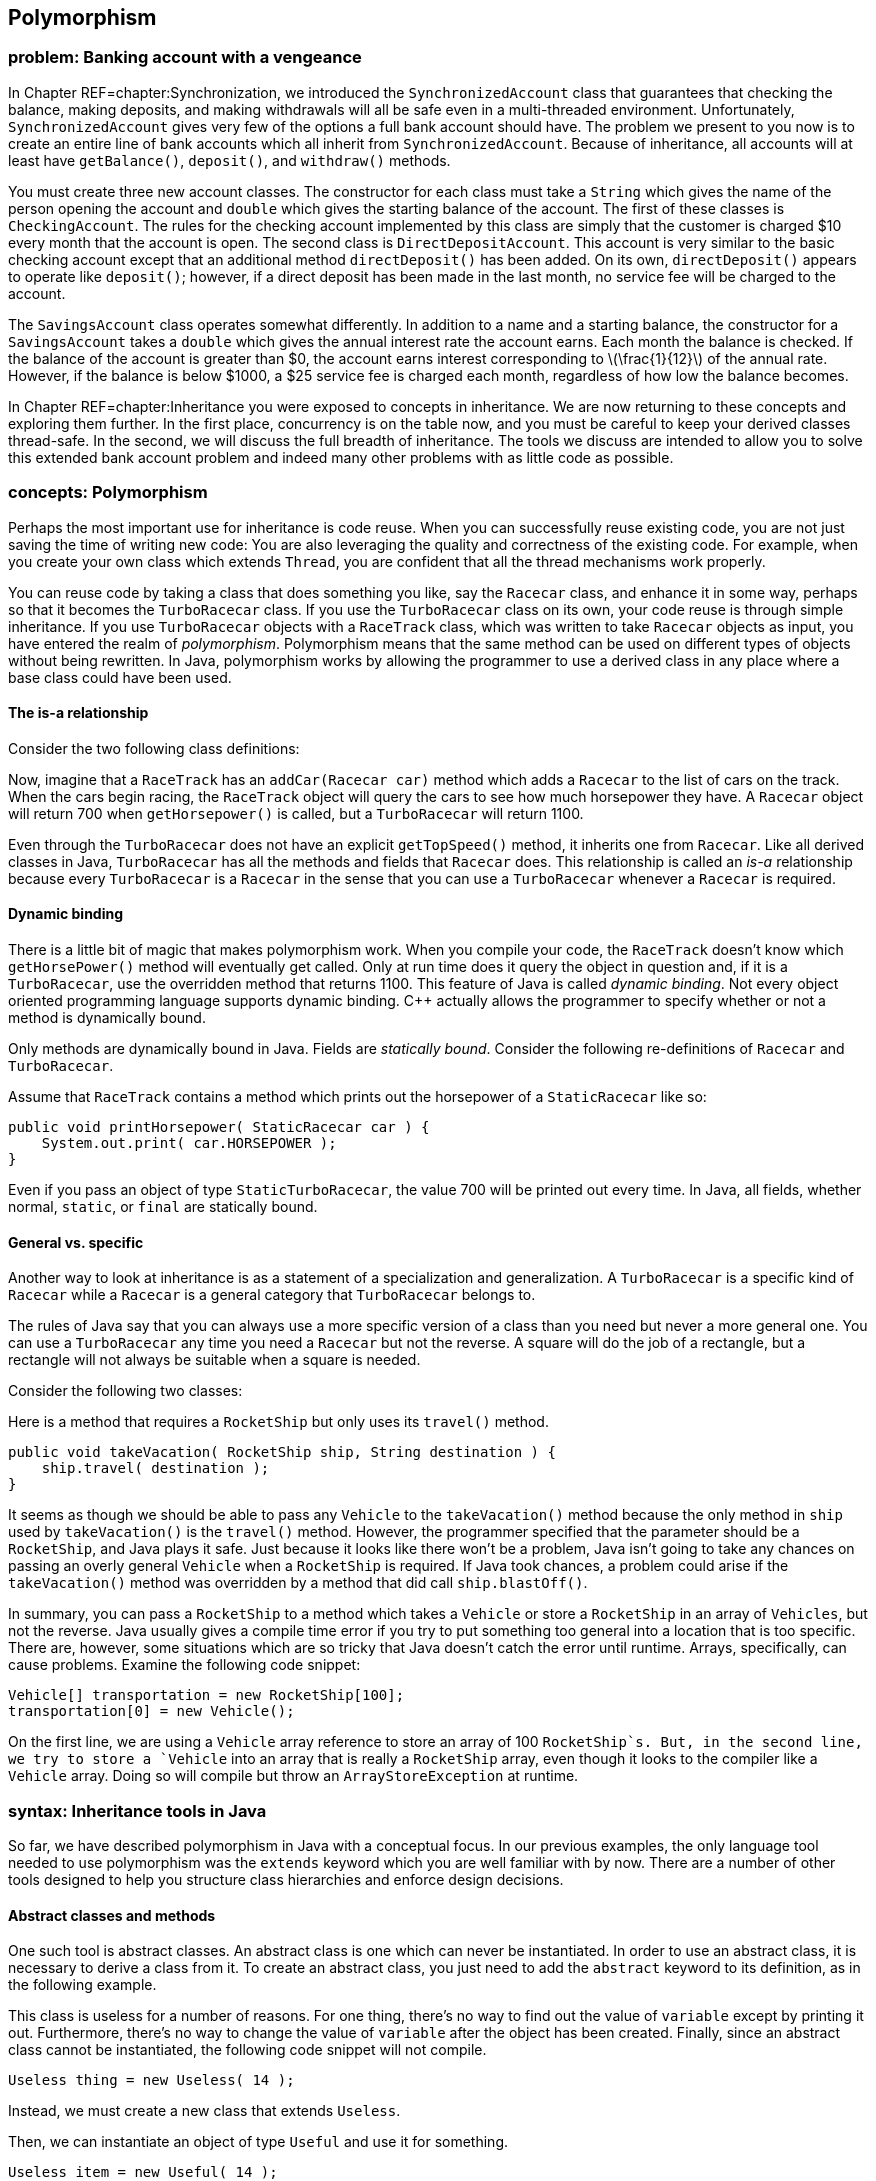 [[chapter:Polymorphism]]
== Polymorphism

=== problem: Banking account with a vengeance

In Chapter REF=chapter:Synchronization, we introduced the
`SynchronizedAccount` class that guarantees that checking the balance,
making deposits, and making withdrawals will all be safe even in a
multi-threaded environment. Unfortunately, `SynchronizedAccount` gives
very few of the options a full bank account should have. The problem we
present to you now is to create an entire line of bank accounts which
all inherit from `SynchronizedAccount`. Because of inheritance, all
accounts will at least have `getBalance()`, `deposit()`, and
`withdraw()` methods.

You must create three new account classes. The constructor for each
class must take a `String` which gives the name of the person opening
the account and `double` which gives the starting balance of the
account. The first of these classes is `CheckingAccount`. The rules for
the checking account implemented by this class are simply that the
customer is charged $10 every month that the account is open. The second
class is `DirectDepositAccount`. This account is very similar to the
basic checking account except that an additional method
`directDeposit()` has been added. On its own, `directDeposit()` appears
to operate like `deposit()`; however, if a direct deposit has been made
in the last month, no service fee will be charged to the account.

The `SavingsAccount` class operates somewhat differently. In addition to
a name and a starting balance, the constructor for a `SavingsAccount`
takes a `double` which gives the annual interest rate the account earns.
Each month the balance is checked. If the balance of the account is
greater than $0, the account earns interest corresponding to
latexmath:[$\frac{1}{12}$] of the annual rate. However, if the balance
is below $1000, a $25 service fee is charged each month, regardless of
how low the balance becomes.

In Chapter REF=chapter:Inheritance you were exposed to concepts in
inheritance. We are now returning to these concepts and exploring them
further. In the first place, concurrency is on the table now, and you
must be careful to keep your derived classes thread-safe. In the second,
we will discuss the full breadth of inheritance. The tools we discuss
are intended to allow you to solve this extended bank account problem
and indeed many other problems with as little code as possible.

=== concepts: Polymorphism

Perhaps the most important use for inheritance is code reuse. When you
can successfully reuse existing code, you are not just saving the time
of writing new code: You are also leveraging the quality and correctness
of the existing code. For example, when you create your own class which
extends `Thread`, you are confident that all the thread mechanisms work
properly.

You can reuse code by taking a class that does something you like, say
the `Racecar` class, and enhance it in some way, perhaps so that it
becomes the `TurboRacecar` class. If you use the `TurboRacecar` class on
its own, your code reuse is through simple inheritance. If you use
`TurboRacecar` objects with a `RaceTrack` class, which was written to
take `Racecar` objects as input, you have entered the realm of
_polymorphism_. Polymorphism means that the same method can be used on
different types of objects without being rewritten. In Java,
polymorphism works by allowing the programmer to use a derived class in
any place where a base class could have been used.

==== The is-a relationship

Consider the two following class definitions:

Now, imagine that a `RaceTrack` has an `addCar(Racecar car)` method
which adds a `Racecar` to the list of cars on the track. When the cars
begin racing, the `RaceTrack` object will query the cars to see how much
horsepower they have. A `Racecar` object will return 700 when
`getHorsepower()` is called, but a `TurboRacecar` will return 1100.

Even through the `TurboRacecar` does not have an explicit
`getTopSpeed()` method, it inherits one from `Racecar`. Like all derived
classes in Java, `TurboRacecar` has all the methods and fields that
`Racecar` does. This relationship is called an _is-a_ relationship
because every `TurboRacecar` is a `Racecar` in the sense that you can
use a `TurboRacecar` whenever a `Racecar` is required.

==== Dynamic binding

There is a little bit of magic that makes polymorphism work. When you
compile your code, the `RaceTrack` doesn’t know which `getHorsePower()`
method will eventually get called. Only at run time does it query the
object in question and, if it is a `TurboRacecar`, use the overridden
method that returns 1100. This feature of Java is called _dynamic
binding_. Not every object oriented programming language supports
dynamic binding. C++ actually allows the programmer to specify whether
or not a method is dynamically bound.

Only methods are dynamically bound in Java. Fields are _statically
bound_. Consider the following re-definitions of `Racecar` and
`TurboRacecar`.

Assume that `RaceTrack` contains a method which prints out the
horsepower of a `StaticRacecar` like so:

....
public void printHorsepower( StaticRacecar car ) {
    System.out.print( car.HORSEPOWER );
}
....

Even if you pass an object of type `StaticTurboRacecar`, the value 700
will be printed out every time. In Java, all fields, whether normal,
`static`, or `final` are statically bound.

==== General vs. specific

Another way to look at inheritance is as a statement of a specialization
and generalization. A `TurboRacecar` is a specific kind of `Racecar`
while a `Racecar` is a general category that `TurboRacecar` belongs to.

The rules of Java say that you can always use a more specific version of
a class than you need but never a more general one. You can use a
`TurboRacecar` any time you need a `Racecar` but not the reverse. A
square will do the job of a rectangle, but a rectangle will not always
be suitable when a square is needed.

Consider the following two classes:

Here is a method that requires a `RocketShip` but only uses its
`travel()` method.

....
public void takeVacation( RocketShip ship, String destination ) {
    ship.travel( destination );
}
....

It seems as though we should be able to pass any `Vehicle` to the
`takeVacation()` method because the only method in `ship` used by
`takeVacation()` is the `travel()` method. However, the programmer
specified that the parameter should be a `RocketShip`, and Java plays it
safe. Just because it looks like there won’t be a problem, Java isn’t
going to take any chances on passing an overly general `Vehicle` when a
`RocketShip` is required. If Java took chances, a problem could arise if
the `takeVacation()` method was overridden by a method that did call
`ship.blastOff()`.

In summary, you can pass a `RocketShip` to a method which takes a
`Vehicle` or store a `RocketShip` in an array of `Vehicles`, but not the
reverse. Java usually gives a compile time error if you try to put
something too general into a location that is too specific. There are,
however, some situations which are so tricky that Java doesn’t catch the
error until runtime. Arrays, specifically, can cause problems. Examine
the following code snippet:

....
Vehicle[] transportation = new RocketShip[100];
transportation[0] = new Vehicle();
....

On the first line, we are using a `Vehicle` array reference to store an
array of 100 `RocketShip`s. But, in the second line, we try to store a
`Vehicle` into an array that is really a `RocketShip` array, even though
it looks to the compiler like a `Vehicle` array. Doing so will compile
but throw an `ArrayStoreException` at runtime.

=== syntax: Inheritance tools in Java

So far, we have described polymorphism in Java with a conceptual focus.
In our previous examples, the only language tool needed to use
polymorphism was the `extends` keyword which you are well familiar with
by now. There are a number of other tools designed to help you structure
class hierarchies and enforce design decisions.

==== Abstract classes and methods

One such tool is abstract classes. An abstract class is one which can
never be instantiated. In order to use an abstract class, it is
necessary to derive a class from it. To create an abstract class, you
just need to add the `abstract` keyword to its definition, as in the
following example.

This class is useless for a number of reasons. For one thing, there’s no
way to find out the value of `variable` except by printing it out.
Furthermore, there’s no way to change the value of `variable` after the
object has been created. Finally, since an abstract class cannot be
instantiated, the following code snippet will not compile.

....
Useless thing = new Useless( 14 );
....

Instead, we must create a new class that extends `Useless`.

Then, we can instantiate an object of type `Useful` and use it for
something.

....
Useless item = new Useful( 14 );
item.print();
....

Note that, in accordance with the rules of Java, we can store a more
specific object of type `Useful` into more general reference of type
`Useless`. Even though Java knows that the object it points to will
never actually be a `Useless` object, it is perfectly legal to have a
`Useless` reference. You can use abstract classes in this way to provide
a base class with some fundamental fields and methods that all other
classes in a particular hierarchy need. By using the keyword `abstract`,
you are marking the class as template for other classes instead of a
class that will be used directly.

Methods can be abstract as well. If you have an abstract class, you can
create a method header which describes a method that all non-abstract
children classes must implement, as show below.

This abstract class is supposed to be a template for classes which can
produce some sequence of numbers. Note that there is no body for the
`getNextValue()` method. It simply ends with a semicolon. Every
non-abstract derived class must implement a `getNextValue()` method to
produce the next number in the sequence. For example, we could implement
an arithmetic or a geometric sequence as follows.

The `Sequence` class does not specify *how* the sequence of numbers
should be generated, but any derived class must implement the
`getNextValue()` method in order to compile. By using an abstract class,
we don’t have to create a base class which generates a meaningless
sequence of numbers just for the sake of establishing the
`getNextValue()` method.

Here’s a more involved example of an abstract class that gives a first
step toward solving the bank account with a vengeance problem posed at
the beginning of the chapter.

[source,numberLines,java]
----
import java.util.Calendar;
----

The first step is to import the `Calendar` class for some date stuff we
are going to use later.

[source,numberLines,java]
----
public abstract class BankAccount extends SynchronizedAccount {
	private String name;
	private Calendar lastAccess;
	private int monthsPassed = 0;
----

We extend `SynchronizedAccount` and declare the new class to be
abstract. In this example, we do not use any abstract methods, but,
since each bank account has unique characteristics, we don’t want people
to be able to create a generic `BankAccount`.

[source,numberLines,java]
----
	public BankAccount( String name, double balance )
		throws InterruptedException {
		this.name = name;
		changeBalance( balance );
		lastAccess = Calendar.getInstance();		
	}
	
	public String getName() { return name; }
	
	protected Calendar getLastAccess() { return lastAccess; }
	
	protected int getMonthsPassed() { return monthsPassed; }
----

The constructor and the accessors should be what you expect to see. Note
that calling the static method `Calendar.getInstance()` is the correct
way to get a `Calendar` object with the current date and time.

[source,numberLines,java]
----
	public final double getBalance() throws InterruptedException {		
		update();		
		return super.getBalance();
	}
	
	public final void deposit( double amount )
		throws InterruptedException {
		update();
		super.deposit( amount );		
	}
	
	public final boolean withdraw( double amount )
		throws InterruptedException {
		update();		
		return super.withdraw(amount);
	}
----

Then come the balance checking and changing methods. Each simply calls
the parent methods after calling an `update()` method we discuss below.

[source,numberLines,java]
----
	protected synchronized void update() throws InterruptedException {
		Calendar current = Calendar.getInstance();
		int months = 12*(current.get(Calendar.YEAR) -
		getLastAccess().get(Calendar.YEAR)) +
		(current.get(Calendar.MONTH) -
		getLastAccess().get(Calendar.MONTH));
		if( months > 0 ) {
				lastAccess = current;
				monthsPassed = months;
		}
	}
}	
----

Other than adding `String` for a name associated with the account, the
`update()` method is the other major addition made in `BankAccount`.
Each time `update()` is called, the number of months since the last
access is stored in the field `monthsPast` and the timestamp of the last
access is stored in `lastAccess`. We didn’t need these time features
before, but issues like earning interest or paying monthly service
charges will make them necessary. This method is synchronized so that
the two fields associated with the last access are updated atomically.

==== Final classes and methods

If you look at the previous example carefully, you will notice that the
methods `getBalance()`, `deposit()`, and `withdraw()` were each declared
with the keyword `final`. You have seen this keyword used to declare
constants before. When applied to methods, `final` is philosophically
similar (and almost the opposite of `abstract`). A method which is
declared `final` cannot be overridden by child classes. If you are
designing a class hierarchy and you want to lock a method into doing a
specific thing and never changing, this is the way to do it.

Like `abstract`, the keyword `final` can be applied to a class as well.
If you want to prevent a class from being extended further, apply the
`final` keyword to its definition. You may not find yourself using this
feature of Java very often. It is primarily useful in situations where a
large body of code has been designed to make use of a specific class.
The designers of that specific class want to keep it exactly the way it
is and prevent anything unexpected from happening.

The most common example of a `final` class is the `String` class.
Consider the following.

....
public class SuperString extends String {}
....

This code will give a compiler error. `String` is perfect the way it is
(or so the Java designers have decided). There is no reason to restrict
your code arbitrarily, but use of the `final` keyword for classes,
methods, and especially to specify constants allows the compiler to do
some performance optimizations that would otherwise be impossible.

==== Casting

If we shift the focus back to polymorphism, we have to admit that we
have avoided one of the messier issues. It’s true that polymorphism
gives us lots of power. For example, we can make a `Vehicle` array and
store subclasses of `Vehicle` inside, like so:

....
Vehicle[] vehicles = new Vehicle[5];
vehicles[0] = new Skateboard();
vehicles[1] = new RocketShip();
vehicles[2] = new SteamBoat();
vehicles[3] = new Car();
vehicles[4] = new Skateboard;
....

This process could be infinitely more complex. We could be reading data
out of a file and dynamically creating different kinds of `Vehicle`
objects. But, the final product of an array of `Vehicle` objects is the
important thing. Now, we can run through the array with a loop and have
the code magically work for each kind of `Vehicle`.

....
for( int i = 0; i < vehicles.length; i++ )
    vehicles[i].travel( "Prague" );
....

Each `Vehicle` will travel to Prague as it should. The only trouble is
that we have hidden some information. We know that `vehicles[1]` is a
`RocketShip`, but we can’t treat it like one.

....
vehicles[1].blastOff();
....

This code will not compile.

....
RocketShip ship = vehicles[1];
....

This code will not compile either. In both cases, we must use an
explicit cast to tell the compiler that the object really *is* a
`RocketShip`.

....
RocketShip ship = (RocketShip)vehicles[1];
((RocketShip)vehicles[1]).blastOff();
....

Both lines of code will work. The compiler is always conservative. It
never makes guesses about the type of something. For example:

....
Vehicle ship = new RocketShip();
ship.blastOff();
....

Even though `ship` *must* be a `RocketShip`, Java does not assume that.
The compiler uses the reference type `Vehicle` to do the check and will
refuse to compile. Casting allows us to use our human intellect to
overcome the shortsightedness of the compiler. Human intellect is
unfortunately flawed. What happens if you cast improperly?

....
Vehicle vehicle = new Skateboard();
RocketShip ship = (RocketShip)vehicle;
ship.blastOff();
....

In this example, we are trying to cast a `Skateboard` into a
`RocketShip`. At compile time, no errors will be found. Because we use
explicit casting, the compiler assumes that we, powerful human beings
that we are, know what we are doing. The error will happen at runtime
while executing the second line. Java will try to cast `vehicle` into a
`RocketShip`, fail, and throw a `ClassCastException`.

Java provides some additional tools to make casting easier. One of these
is the `instanceof` keyword which can be used to test if an object is an
instance of a particular class (or one of its derived classes). For
example, we can make an object execute a special command if we know that
the object is capable of it.

....
public void visitDenver( Vehicle vehicle ) {
    if( vehicle instanceof RocketShip )
        ((RocketShip)vehicle).blastOff();
    vehicle.travel( "Denver" ); 
}
....

Even inside the `if` statement where it must be the case that `vehicle`
is a `RocketShip`, we still must perform an explicit cast. Sometimes
`instanceof` is not precise enough. If you must be sure that the object
in question is a specific class and not just one of its subclasses, you
can use the `getClass()` method on any object and compare it to the
static class object. Using this tool, we can rewrite the former example
to be more specific.

....
public void visitDenver( Vehicle vehicle ) {
    if( vehicle.getClass() ==  RocketShip.class )
        ((RocketShip)vehicle).blastOff();
    vehicle.travel( "Denver" ); 
}
....

This version of the code will only call `blastOff()` for objects of
class `RocketShip` and not for objects of a subclass like
`FusionPoweredRocketShip`.

[[subsection:Inheritance_and_exceptions]]
==== Inheritance and exceptions

Beyond `ClassCastException`s, there are a few other issues that come up
when combining exceptions with inheritance. As you already know, an
exception handler for a parent class will work for a child class. As
such, when using multiple exception handlers, it is necessary to order
them from most specific to most general in terms of class hierarchy.

However, there is another subtle rule that is necessary to keep
polymorphism functioning smoothly. Let’s consider a `Fruit` class with
an `eat()` method that throws an `UnripeFruitException`.

....
public class Fruit {
    public void eat() throws UnripeFruitException {
        ...
    }
}
....

Almost any fruit can be unripe, and it is unpleasant to try to eat an
unripe fruit. But, there are other things that can go wrong when eating
fruit. Consider the `Plum` class derived from `Fruit`.

....
public class Plum extends Fruit {
    public void eat() throws
        UnripeFruitException, ChokingOnPitException {
        ...
    }
}
....

In the `Plum` class, the `eat()` method has been overridden to tackle
the special ways that eating a plum is different from eating fruit in
general. When eating a plum, you can make a mistake and try to swallow
the pit, throwing, it seems, a `ChokingOnPitException`. This scenario
seems natural, but it is not allowed in Java.

The principle behind polymorphism is that a more specialized version of
something can be used in place of a more general version. Indeed, if you
use a `Plum` in place of a `Fruit`, calling the `eat()` method is no
problem. The problem happens if a `ChokingOnPitException` is thrown.
Now, code which was designed for `Fruit` objects knows nothing about a
`ChokingOnPitException`, so there is no way for such code to catch the
exception and deal with the situation.

There is nothing wrong with throwing exceptions on overridden methods.
The rule is that the overriding method must throw a subset (not a proper
subset, so it could be all of the original exceptions) of the exceptions
that the overridden method throws. This rule is actually a concept
called Hoare’s rule of consequence that pops up several places in
programming languages. Essentially, if you start with something that
works, tighten the requirements on the input (use a `Plum` instead of
any `Fruit`), loosen the requirements on the output (throw fewer
exceptions than were originally thrown), it will still work.

Now we have a few additional examples in a somewhat larger class
hierarchy.

to

We begin with the abstract `Animal` class. This class gives a base
definition for animals which includes whether the animal is alive,
whether the animal is happy, and whether it is warmblooded (declared
`final` because an animal can’t switch between warmblooded and
coldblooded).

We then extend `Animal` into `Mammal`. All mammals are warmblooded,
which is reflected in the constructor call to the base class. In
addition, it is assumed that all mammals make some sound. Mammals also
have well-defined genders, declared `final` because it cannot change
once it has been set. Like `Animal`, `Mammal` is an abstract class, and
any non-abstract subclass of `Mammal` must implement `makeSound()`.

The `Platypus` class extends `Mammal` and adds the unusual things that a
platypus can do: laying eggs (if female) and poisoning other animals (if
male).

The `Human` class also extends `Mammal`. Depending on the problem being
solved, this class might warrant a great deal more specialization. Right
now the main addition is taking happiness as an argument to the
constructor. Unfortunately, the default human state is not necessarily
happiness.

Finally, the `DavidBowie` class extends `Human` and is declared a final
class because it really is impossible to add anything to David Bowie. 

'''''

You will notice that our examples have stretched fairly long in this
chapter. It is difficult to give strong motivation for some aspects of
inheritance and polymorphism without a large class hierarchy. These
tools are designed to help organize large bodies of code and should
become more useful as the size of the problem you are working on grows.
One of the best examples of the success of inheritance is the Java API
itself. The standard Java library is very large and depends on
inheritance a great deal.

=== solution: Banking account with a vengeance

Now we return to the specific problem given at the beginning of the
chapter and give its solution. We have already given you the
`BankAccount` abstract class which provides a lot of structure.

to

[[program:CheckingAccount]][program:CheckingAccount]
PROGRAM=PolymorphismChapter/programs/CheckingAccount.java,
CAPTION=Subclass of `BankAccount` that models a normal checking account.

The most basic account is the `CheckingAccount`. As you recall from the
`BankingAccount` class, the `getBalance()`, `deposit()`, and
`withdraw()` methods are all declared `final`. At first it seems as if
there is no way to change these methods to add the $10 service charge.
However, each of those methods calls the `update()` method first to take
care of any bookkeeping. By overriding the `update()` method, we can
easily add the service charge. The new `update()` method calls the
parent `update()` to calculate the passage of time, then it changes the
balance based on the number of months that have passed.

The system we have adopted may seem unusual at first. Any time the
balance is checked, deposited to, or withdrawn from, we call `update()`.
By updating the account to reflect any months which may have passed
before continuing on, we do not have to write code which periodically
updates each bank account. Each bank account is only updated if needed.

We were careful to mark `update()` as `synchronized`. Although the
chance of an error happening is small, we make the update of the
internal `Calendar` and the application of any fee atomic, just to be
safe.

Note that we do not use the constant `FEE` directly in `update()`.
Instead, we call the `getFee()` method. The reason for this decision is
due to the next class.

[[program:DirectDepositAccount]][program:DirectDepositAccount]
PROGRAM=PolymorphismChapter/programs/DirectDepositAccount.java,
CAPTION=Subclass of `CheckingAccount` that models the behavior of
accounts with direct deposits.

The `DirectDepositAccount` class extends the `CheckingAccount` class.
Note that the `update()` method hasn’t been overridden. We have added
another `Calendar` object to keep track of the last time a direct
deposit was made. Then, we do override the `getFee()` method. If there
has been a recent direct deposit, the fee is nothing, otherwise, it
returns the fee from the `CheckingAccount`. Because of dynamic binding,
the `update()` method defined in `CheckingAccount` will call this
overridden `getFee()` method for `DirectDepositAccount` objects.

[[program:SavingsAccount]][program:SavingsAccount]
PROGRAM=PolymorphismChapter/programs/SavingsAccount.java,
CAPTION=Subclass of `BankAccount` that models the behavior of a savings
account.

There should be few surprises in the last class, `SavingsAccount`. The
biggest difference is that, in the `update()` method, we use a loop to
update the balance because the account could be gaining interest and
also incurring fees. The interaction of the two operations may give a
different result than applying each in a block for the backlog of
months.

This set of classes may not resemble the way a real, commercial-grade
banking application works. Nevertheless, with inheritance and
polymorphism we were able to create bank accounts which do some
complicated tasks with a relatively small amount of code. At the same
time, we preserved thread safety so that these accounts can be used in
concurrent environments.

=== concurrency: Atomic libraries

This chapter has discussed using polymorphism to reuse code. To solve
the Bank Account with a Vengeance problem from the beginning of the
chapter, we explored the process of extending several bank account
classes to add additional features while working hard to maintain thread
safety.

Code can be reused by extending classes with child classes or by using
instances of existing classes as fields. There is no single solution
that is best for every case. As in the bank account examples, it can be
difficult to know when to apply the `synchronized` keyword to methods.

To lessen the load on the programmer, the Java API provides a library of
atomic primitives in the +
`java.util.concurrent.atomic` package. These are classes with certain
operations that are guaranteed to execute atomically. For example, the
`AtomicInteger` class encapsulates the functionality of an `int`
variable with atomic accesses. One of its methods is
`incrementAndGet()`, which will atomically increment its internal value
by 1 and return the result. Recall from
Program REF=program:RaceCondition that even an operation as simple as
`++` is not atomic. If many different threads try to increment a single
variable, some of those increments can get lost, causing the final value
to be less than it should be.

We can use the `AtomicInteger` class to rewrite
Program REF=program:RaceCondition so that no race condition occurs.

[[program:NoRaceCondition]][program:NoRaceCondition]
PROGRAM=PolymorphismChapter/programs/NoRaceCondition.java,
CAPTION=Program to demonstrate the use of `AtomicInteger`.

This program is identical to Program REF=program:RaceCondition, except
that the type of `counter` has been changed from `int` to
`AtomicInteger` (and an appropriate `import` has been added).
Consequently, the `++` operation was changed to an `incrementAndGet()`
method call, and a `get()` method call was needed to get the final
value. If you run this program, the final answer should always be
1000000, no matter what. . ]Exercise .  

'''''

The `java.util.concurrent.atomic` package includes `AtomicBoolean` and
`AtomicLong` as well as `AtomicInteger`. Likewise, the
`AtomicIntegerArray` and `AtomicLongArray` classes are included to
perform atomic array accesses. For general purposes, the
`AtomicReference<V>` class provides an atomic way to store a reference
to any object. (The `<V>` is a generic type parameter, which will be
discussed in Chapter REF=chapter:Dynamic Data Structures.)

Although you could use the `synchronized` keyword to create each one of
these classes yourself, the result would not be as efficient. The atomic
classes use a special _lock-free_ mechanism. Unlike using the
`synchronized` keyword which forces a thread to acquire a lock on a
specific object, lock-free mechanisms are built on a _compare-and-swap_
(CAS) hardware instruction. Thus, incrementing and the handful of other
ways to update an atomic variable execute in one step because of special
instructions on the CPU. Since there is no waiting to acquire a lock or
fighting over which thread has the lock, the operation is very fast.
Many high performance concurrent applications depends on CAS
implementations. . ]Exercise .

=== exercises: Exercises

.

-0.5in *Conceptual Problems*

Consider the following two classes:

Given the following snippet of code, what is the output?

....
Sale sale = new Blowout();
System.out.println( sale.discount );
System.out.println( sale.getDiscount );
Blowout blowout = (Blowout)sale;
System.out.println( blowout.discount );
sale.setDiscount( 0.75 );
System.out.println( sale.discount );
....

What are the differences and similarities between abstract classes and
interfaces?

Assume that the `Corn`, `Carrot`, and `Potato` classes are all derived
from `Vegetable`. Both `Carrot` and `Potato` classes have a `peel()`
method, but `Corn` does not. Examine the following code and identify
which line will cause an error and why.

....
Vegetable[] vegetables = new Vegetable[30];
for( int i = 0; i < vegetables.length; i += 3 ) {
    vegetables[i] = new Corn();
    vegetables[i + 1] = new Carrot();
    vegetables[i + 2] = new Potato();
}
int index = vegetables.length - 1;
Potato potato;
while( index >= 0 ) {
    potato = (Potato)vegetable[index];
    potato.peel();
}
....

How many different meanings of the keyword `final` are there in Java,
and what does each mean?

Assume that `Quicksand` is a subclass of `Danger`.

What is the output of the following code?

....
Quicksand quicksand = new Quicksand();
if( quicksand instanceof Danger ) {
    System.out.printf( "Run for your lives!" );
if( quicksand.getClass() == Danger.class )
    System.out.printf( "Run even faster!" );
if( quicksand instanceof Quicksand ) {
    System.out.printf( "The more you struggle," +
    " the faster you'll sink!" );
if( quicksand.getClass() == Quicksand.class )
    System.out.printf( "You'll need to find a vine to escape!" );
....

-0.5in *Programming Practice*

Implement a program to assess income tax on normal employees, students,
and international students using a class hierarchy. Normal employees pay
a 6.2% social security tax and a 1.45% Medicare tax every year, but
neither kind of student pays these taxes. All three groups pay normal
income tax according to the following table.

[cols="^,^",options="header",]
|=====================================
|*Marginal Tax Rate* |*Income Bracket*
|10% |$0 - $7,825
|15% |$7,826 -$31,850
|25% |$31,851 -$77,100
|28% |$77,101- $160,850
|33% |$160,851- $349,700
|35% |$349,701+
|=====================================

Tax is assessed at a given rate for every dollar in the range. For
example, if someone makes $10,000, she pays 10% tax on the first $7,825
of her income and 15% on the remaining $2,175. The exception is
international students whose country has a treaty with the U.S. so that
they do not have to pay tax on the first $50,000 of income.

Refer to the sort given in Section REF=solution:Sort it out as the
solution to the Sort It Out problem. Add another `boolean` to the
parameters of the sort which specifies whether the sort is ascending or
descending. Make the needed changes throughout the code to add this
functionality.

Concurrency Again refer to the sort from Section REF=solution:Sort it
out. The goal now is to parallelize the sort. Change the sort to work
with `int` values then write some code which will generate an array of
random `int` values. Design your code so that you can spawn
latexmath:[$n$] threads. Partition the single array into latexmath:[$n$]
arrays and map one partition to each thread. Use your bubble sort
implementation to sort each partition. Finally, merge the arrays back
together, in sorted order, into one final array. For now, just use one
thread (ideally the main thread) to do the merge.

The merge operation is a simple idea, but it is easy to make mistakes in
implementation. The idea is to have three indexes, one for each of the
two arrays you are merging and one for the result array. Always take the
smaller (or larger, if sorting in descending order) index value from the
two arrays and put it in the result. Then increment the index from the
array you took the data from as well as the index of the result array.
Make sure that you are careful not to go beyond the end of the arrays
which are being merged.

Re-implement the original `SynchronizedAccount` class from Example .
using atomic classes. For simplicity, you can change the `balance` type
from `double` to `AtomicInteger` since there is no `AtomicDouble` class.
How much has this simplified the implementation? Is the `readers` field
still necessary? Why or why not? Concurrency

-0.5in *Experiments*

Once you have implemented the sort in parallel from Exercise ., time it
against the sequential version. Try 2, 4, and 8 different threads,
particularly if you have 8 cores. Be sure to create one random array and
use the same array for both the parallel and sequential versions. Try
array sizes of 1000, 100000, and 1000000. Did the performance increase
as much as you expect? Concurrency

Take Program REF=program:NoRaceCondition and increase `COUNT` to
`100000000`. Run it several times and time how long it takes to run to
completion. Concurrency

Then, take Program REF=program:RaceCondition and increase its `COUNT` to
`100000000` as well. Change the body of the `for` loop inside the
`run()` method so that `count++;` is inside of a `synchronized` block
that uses `RaceCondition.class` as the lock. (The choice of
`RaceCondition.class` is arbitrary, but it is an object that all the
threads can see.) In this way, the increment will occur atomically,
since only the thread that has acquired the `RaceCondition.class` lock
will be able to do the operation. Now, run this modified program several
times and time it.

How different are the running times? They may be similar, depending on
the implementation of locks and CAS on your OS and hardware platform.
